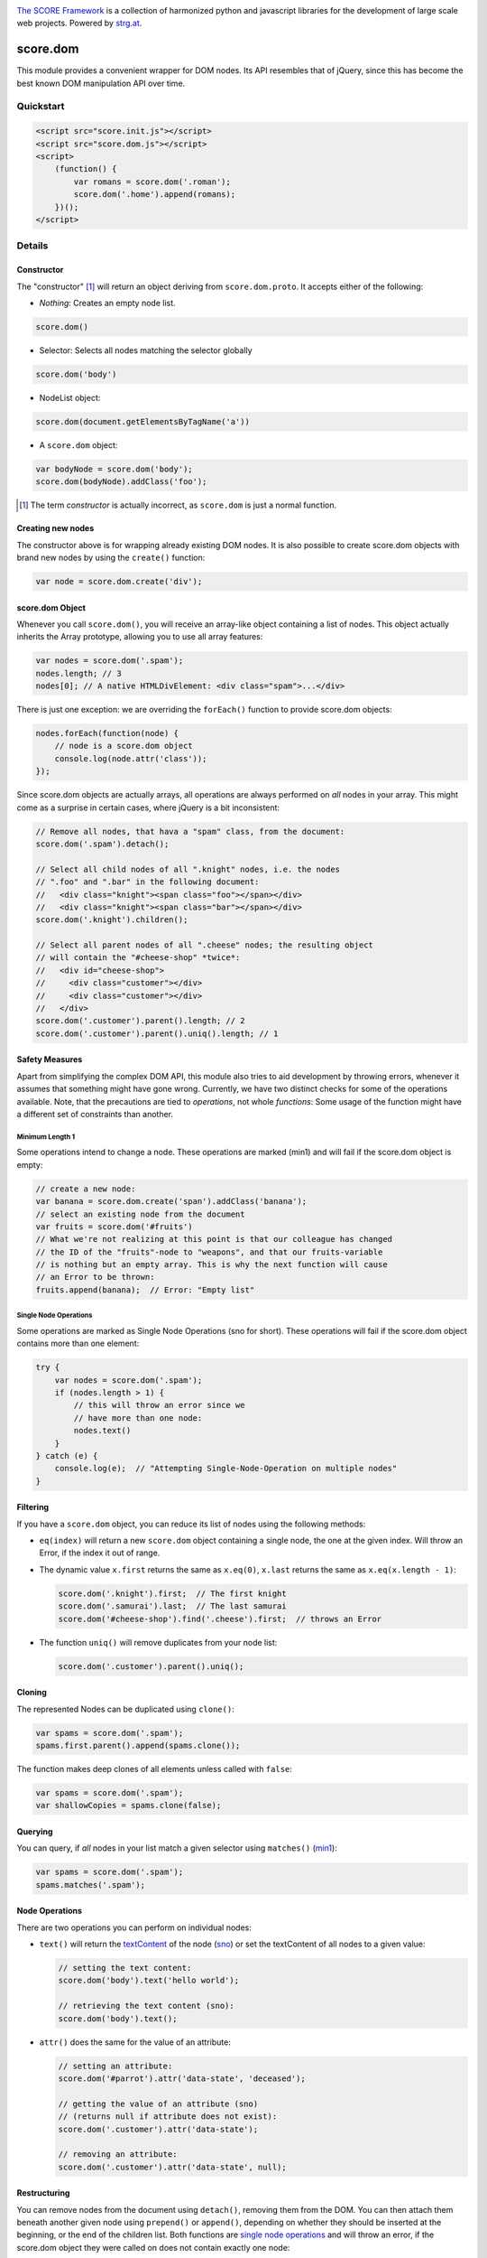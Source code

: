 .. image:: https://raw.githubusercontent.com/score-framework/py.doc/master/docs/score-banner.png
    :target: http://score-framework.org

`The SCORE Framework`_ is a collection of harmonized python and javascript
libraries for the development of large scale web projects. Powered by strg.at_.

.. _The SCORE Framework: http://score-framework.org
.. _strg.at: http://strg.at


*********
score.dom
*********

.. _js_dom:

.. image:: https://travis-ci.org/score-framework/js.dom.svg?branch=master
    :target: https://travis-ci.org/score-framework/js.dom

This module provides a convenient wrapper for DOM nodes. Its API resembles that
of jQuery, since this has become the best known DOM manipulation API over time.

Quickstart
==========

.. code-block:: html

    <script src="score.init.js"></script>
    <script src="score.dom.js"></script>
    <script>
        (function() {
            var romans = score.dom('.roman');
            score.dom('.home').append(romans);
        })();
    </script>

Details
=======

Constructor
-----------

The "constructor" [1]_ will return an object deriving from ``score.dom.proto``.
It accepts either of the following:

- *Nothing*: Creates an empty node list.
  
.. code-block:: javascript

      score.dom()

- Selector: Selects all nodes matching the selector globally

.. code-block:: javascript

      score.dom('body')

- NodeList object:

.. code-block:: javascript

      score.dom(document.getElementsByTagName('a'))

- A ``score.dom`` object:

.. code-block:: javascript

      var bodyNode = score.dom('body');
      score.dom(bodyNode).addClass('foo');


.. [1] The term *constructor* is actually incorrect, as ``score.dom`` is just a
       normal function.

Creating new nodes
------------------

The constructor above is for wrapping already existing DOM nodes. It is also
possible to create score.dom objects with brand new nodes by using the
``create()`` function:

.. code-block:: javascript

    var node = score.dom.create('div');


score.dom Object
----------------

Whenever you call ``score.dom()``, you will receive an array-like object
containing a list of nodes. This object actually inherits the Array prototype,
allowing you to use all array features:

.. code-block:: javascript

    var nodes = score.dom('.spam');
    nodes.length; // 3
    nodes[0]; // A native HTMLDivElement: <div class="spam">...</div>

There is just one exception: we are overriding the ``forEach()`` function to
provide score.dom objects:

.. code-block:: javascript

    nodes.forEach(function(node) {
        // node is a score.dom object
        console.log(node.attr('class'));
    });

Since score.dom objects are actually arrays, all operations are always
performed on *all* nodes in your array. This might come as a surprise in
certain cases, where jQuery is a bit inconsistent:

.. code-block:: javascript

    // Remove all nodes, that hava a "spam" class, from the document:
    score.dom('.spam').detach();

    // Select all child nodes of all ".knight" nodes, i.e. the nodes
    // ".foo" and ".bar" in the following document:
    //   <div class="knight"><span class="foo"></span></div>
    //   <div class="knight"><span class="bar"></span></div>
    score.dom('.knight').children();

    // Select all parent nodes of all ".cheese" nodes; the resulting object
    // will contain the "#cheese-shop" *twice*:
    //   <div id="cheese-shop">
    //     <div class="customer"></div>
    //     <div class="customer"></div>
    //   </div>
    score.dom('.customer').parent().length; // 2
    score.dom('.customer').parent().uniq().length; // 1


Safety Measures
---------------

Apart from simplifying the complex DOM API, this module also tries to aid
development by throwing errors, whenever it assumes that something might have
gone wrong.  Currently, we have two distinct checks for some of the operations
available. Note, that the precautions are tied to *operations*, not whole
*functions*: Some usage of the function might have a different set of
constraints than another.

.. _js_dom_min1:

Minimum Length 1
````````````````

Some operations intend to change a node. These operations are marked (_`min1`)
and will fail if the score.dom object is empty:

.. code-block:: javascript

    // create a new node:
    var banana = score.dom.create('span').addClass('banana');
    // select an existing node from the document
    var fruits = score.dom('#fruits')
    // What we're not realizing at this point is that our colleague has changed
    // the ID of the "fruits"-node to "weapons", and that our fruits-variable
    // is nothing but an empty array. This is why the next function will cause
    // an Error to be thrown:
    fruits.append(banana);  // Error: "Empty list"


.. _js_dom_sno:

Single Node Operations
``````````````````````

Some operations are marked as Single Node Operations (_`sno` for short). These
operations will fail if the score.dom object contains more than one element:

.. code-block:: javascript

    try {
        var nodes = score.dom('.spam');
        if (nodes.length > 1) {
            // this will throw an error since we
            // have more than one node:
            nodes.text()
        }
    } catch (e) {
        console.log(e);  // "Attempting Single-Node-Operation on multiple nodes"
    }



Filtering
---------

If you have a ``score.dom`` object, you can reduce its list of nodes using the
following methods:

* ``eq(index)`` will return a new ``score.dom`` object containing a single
  node, the one at the given index. Will throw an Error, if the index it out of
  range.
* The dynamic value ``x.first`` returns the same as ``x.eq(0)``, ``x.last``
  returns the same as ``x.eq(x.length - 1)``:

  .. code-block:: javascript

      score.dom('.knight').first;  // The first knight
      score.dom('.samurai').last;  // The last samurai
      score.dom('#cheese-shop').find('.cheese').first;  // throws an Error

* The function ``uniq()`` will remove duplicates from your node list:

  .. code-block:: javascript

      score.dom('.customer').parent().uniq();


Cloning
-------

The represented Nodes can be duplicated using ``clone()``:

.. code-block:: javascript

    var spams = score.dom('.spam');
    spams.first.parent().append(spams.clone());

The function makes deep clones of all elements unless called with ``false``:

.. code-block:: javascript

    var spams = score.dom('.spam');
    var shallowCopies = spams.clone(false);


Querying
--------

You can query, if *all* nodes in your list match a given selector using
``matches()`` (min1_):

.. code-block:: javascript

    var spams = score.dom('.spam');
    spams.matches('.spam');


Node Operations
---------------

There are two operations you can perform on individual nodes:

* ``text()`` will return the textContent_ of the node (sno_)
  or set the textContent of all nodes to a given value:

  .. code-block:: javascript

      // setting the text content:
      score.dom('body').text('hello world');

      // retrieving the text content (sno):
      score.dom('body').text();

* ``attr()`` does the same for the value of an attribute:

  .. code-block:: javascript

      // setting an attribute:
      score.dom('#parrot').attr('data-state', 'deceased');

      // getting the value of an attribute (sno)
      // (returns null if attribute does not exist):
      score.dom('.customer').attr('data-state');

      // removing an attribute:
      score.dom('.customer').attr('data-state', null);

.. _textContent: https://developer.mozilla.org/en/docs/Web/API/Node/textContent 

Restructuring
-------------

You can remove nodes from the document using ``detach()``, removing them from
the DOM. You can then attach them beneath another given node using
``prepend()`` or ``append()``, depending on whether they should be inserted at the
beginning, or the end of the children list. Both functions are `single node
operations`_ and will throw an error, if the score.dom object
they were called on does not contain exactly one node:

.. code-block:: javascript

    score.dom('.parrot').detach();
    score.dom('.fruits').append(score.dom.fromString('<li>Banana</li>'));
    score.dom('.fruits').prepend(score.dom.fromString('<li>Carrot</li>'));
    score.dom('.fruits').children().first.text() // 'Carrot'

Both functions also accept a second node that can serve as an anchor, if the
insert operation should be performed at a specific position in the children
list:

.. code-block:: javascript

    // insert spam *after* eggs
    score.dom('.meal').append(spam, eggs);
    // insert spam *before* eggs
    score.dom('.meal').prepend(spam, eggs);


Traversal
---------

The function ``parent()`` returns a new ``score.dom`` containing each node's
parent. ``children()`` returns a new ``score.dom`` containing all child nodes
of every node.

``find()`` will find all nodes beneath the original nodes matching given
selector.

``closest()`` queries the document upward until the given selector matches.
This is done for each node in the original list.

.. code-block:: javascript

    // Assuming the following document:
    //   <div id="top>
    //     <div class="lvl2">
    //       <span class="bottom">
    //       <span class="bottom">
    //     </div>
    //     <div class="lvl2">
    //       <span class="bottom">
    //       <span class="bottom">
    //     </div>
    //   </div>

    var bottoms = score.dom('.bottom');
    bottoms.length === 4;
    var bottomParents = bottoms.parent();
    bottomParents.length === 4;
    bottomParents.hasClass('lvl2');
    bottomParents[0] === bottomParents[1];
    bottomParents[2] === bottomParents[3];
    bottomParents[0] !== bottomParents[2];
    var tops = bottomParents.closest('#top');
    tops.length == 4;
    tops[0] === tops[1];
    tops[0] === tops[2];
    tops[0] === tops[3];
    var secondLevels = score.dom('#top').find('.lvl2');
    secondLevels.length === 2;


CSS Class Manipulation
----------------------

The module allows adding/removing css classes using the usual method names:

.. code-block:: javascript

    if (score.dom('body').hasClass('spam')) {
        score.dom('.knight').addClass('ni');
        score.dom('#cheese-shop').removeClass('cheese');
        score.dom('.self-defense').toggleClass('fruit');
    }

Note that ``hasClass()`` will only return ``true``, if *all* nodes have the
given css class.


Acknowledgments
===============

Many thanks to BrowserStack_ and `Travis CI`_ for providing automated tests for
our open source projects! We wouldn't be able to maintain our high quality
standards without them!

.. _BrowserStack: https://www.browserstack.com
.. _Travis CI: https://travis-ci.org/


License
=======

Copyright © 2015,2016 STRG.AT GmbH, Vienna, Austria

All files in and beneath this directory are part of The SCORE Framework.
The SCORE Framework and all its parts are free software: you can redistribute
them and/or modify them under the terms of the GNU Lesser General Public
License version 3 as published by the Free Software Foundation which is in the
file named COPYING.LESSER.txt.

The SCORE Framework and all its parts are distributed without any WARRANTY;
without even the implied warranty of MERCHANTABILITY or FITNESS FOR A
PARTICULAR PURPOSE. For more details see the GNU Lesser General Public License.

If you have not received a copy of the GNU Lesser General Public License see
http://www.gnu.org/licenses/.

The License-Agreement realised between you as Licensee and STRG.AT GmbH as
Licenser including the issue of its valid conclusion and its pre- and
post-contractual effects is governed by the laws of Austria. Any disputes
concerning this License-Agreement including the issue of its valid conclusion
and its pre- and post-contractual effects are exclusively decided by the
competent court, in whose district STRG.AT GmbH has its registered seat, at the
discretion of STRG.AT GmbH also the competent court, in whose district the
Licensee has his registered seat, an establishment or assets.
